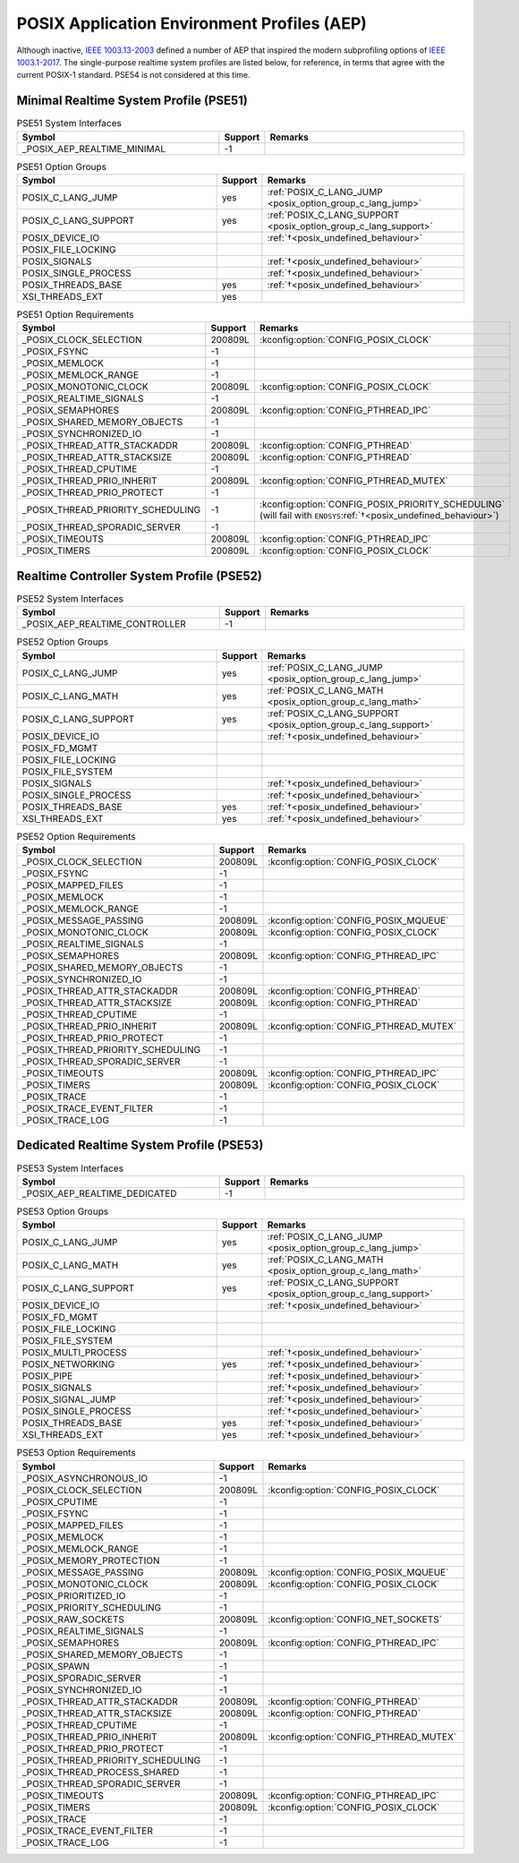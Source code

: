 .. _posix_aep:

POSIX Application Environment Profiles (AEP)
############################################

Although inactive, `IEEE 1003.13-2003`_ defined a number of AEP that inspired the modern
subprofiling options of `IEEE 1003.1-2017`_. The single-purpose realtime system profiles
are listed below, for reference, in terms that agree with the current POSIX-1 standard. PSE54
is not considered at this time.

.. _posix_aep_pse51:

Minimal Realtime System Profile (PSE51)
=======================================

.. Conforming implementations shall define _POSIX_AEP_REALTIME_MINIMAL to the value 200312L

.. csv-table:: PSE51 System Interfaces
   :header: Symbol, Support, Remarks
   :widths: 50, 10, 50

    _POSIX_AEP_REALTIME_MINIMAL, -1,

.. csv-table:: PSE51 Option Groups
   :header: Symbol, Support, Remarks
   :widths: 50, 10, 50

    POSIX_C_LANG_JUMP, yes, :ref:`POSIX_C_LANG_JUMP <posix_option_group_c_lang_jump>`
    POSIX_C_LANG_SUPPORT, yes, :ref:`POSIX_C_LANG_SUPPORT <posix_option_group_c_lang_support>`
    POSIX_DEVICE_IO,, :ref:`†<posix_undefined_behaviour>`
    POSIX_FILE_LOCKING,,
    POSIX_SIGNALS,, :ref:`†<posix_undefined_behaviour>`
    POSIX_SINGLE_PROCESS,, :ref:`†<posix_undefined_behaviour>`
    POSIX_THREADS_BASE, yes, :ref:`†<posix_undefined_behaviour>`
    XSI_THREADS_EXT, yes,

.. csv-table:: PSE51 Option Requirements
   :header: Symbol, Support, Remarks
   :widths: 50, 10, 50

    _POSIX_CLOCK_SELECTION, 200809L, :kconfig:option:`CONFIG_POSIX_CLOCK`
    _POSIX_FSYNC, -1,
    _POSIX_MEMLOCK, -1,
    _POSIX_MEMLOCK_RANGE, -1,
    _POSIX_MONOTONIC_CLOCK, 200809L, :kconfig:option:`CONFIG_POSIX_CLOCK`
    _POSIX_REALTIME_SIGNALS, -1,
    _POSIX_SEMAPHORES, 200809L, :kconfig:option:`CONFIG_PTHREAD_IPC`
    _POSIX_SHARED_MEMORY_OBJECTS, -1,
    _POSIX_SYNCHRONIZED_IO, -1,
    _POSIX_THREAD_ATTR_STACKADDR, 200809L, :kconfig:option:`CONFIG_PTHREAD`
    _POSIX_THREAD_ATTR_STACKSIZE, 200809L, :kconfig:option:`CONFIG_PTHREAD`
    _POSIX_THREAD_CPUTIME, -1,
    _POSIX_THREAD_PRIO_INHERIT, 200809L, :kconfig:option:`CONFIG_PTHREAD_MUTEX`
    _POSIX_THREAD_PRIO_PROTECT, -1,
    _POSIX_THREAD_PRIORITY_SCHEDULING, -1, :kconfig:option:`CONFIG_POSIX_PRIORITY_SCHEDULING` (will fail with ``ENOSYS``:ref:`†<posix_undefined_behaviour>`)
    _POSIX_THREAD_SPORADIC_SERVER, -1,
    _POSIX_TIMEOUTS, 200809L, :kconfig:option:`CONFIG_PTHREAD_IPC`
    _POSIX_TIMERS, 200809L, :kconfig:option:`CONFIG_POSIX_CLOCK`

.. _posix_aep_pse52:

Realtime Controller System Profile (PSE52)
==========================================

.. Conforming implementations shall define _POSIX_AEP_REALTIME_CONTROLLER to the value 200312L

.. csv-table:: PSE52 System Interfaces
   :header: Symbol, Support, Remarks
   :widths: 50, 10, 50

    _POSIX_AEP_REALTIME_CONTROLLER, -1,

.. csv-table:: PSE52 Option Groups
   :header: Symbol, Support, Remarks
   :widths: 50, 10, 50

    POSIX_C_LANG_JUMP, yes, :ref:`POSIX_C_LANG_JUMP <posix_option_group_c_lang_jump>`
    POSIX_C_LANG_MATH, yes, :ref:`POSIX_C_LANG_MATH <posix_option_group_c_lang_math>`
    POSIX_C_LANG_SUPPORT, yes, :ref:`POSIX_C_LANG_SUPPORT <posix_option_group_c_lang_support>`
    POSIX_DEVICE_IO,, :ref:`†<posix_undefined_behaviour>`
    POSIX_FD_MGMT,,
    POSIX_FILE_LOCKING,,
    POSIX_FILE_SYSTEM,,
    POSIX_SIGNALS,, :ref:`†<posix_undefined_behaviour>`
    POSIX_SINGLE_PROCESS,, :ref:`†<posix_undefined_behaviour>`
    POSIX_THREADS_BASE, yes, :ref:`†<posix_undefined_behaviour>`
    XSI_THREADS_EXT, yes, :ref:`†<posix_undefined_behaviour>`

.. csv-table:: PSE52 Option Requirements
   :header: Symbol, Support, Remarks
   :widths: 50, 10, 50

    _POSIX_CLOCK_SELECTION, 200809L, :kconfig:option:`CONFIG_POSIX_CLOCK`
    _POSIX_FSYNC, -1,
    _POSIX_MAPPED_FILES, -1,
    _POSIX_MEMLOCK, -1,
    _POSIX_MEMLOCK_RANGE, -1,
    _POSIX_MESSAGE_PASSING, 200809L, :kconfig:option:`CONFIG_POSIX_MQUEUE`
    _POSIX_MONOTONIC_CLOCK, 200809L, :kconfig:option:`CONFIG_POSIX_CLOCK`
    _POSIX_REALTIME_SIGNALS, -1,
    _POSIX_SEMAPHORES, 200809L, :kconfig:option:`CONFIG_PTHREAD_IPC`
    _POSIX_SHARED_MEMORY_OBJECTS, -1,
    _POSIX_SYNCHRONIZED_IO, -1,
    _POSIX_THREAD_ATTR_STACKADDR, 200809L, :kconfig:option:`CONFIG_PTHREAD`
    _POSIX_THREAD_ATTR_STACKSIZE, 200809L, :kconfig:option:`CONFIG_PTHREAD`
    _POSIX_THREAD_CPUTIME, -1,
    _POSIX_THREAD_PRIO_INHERIT, 200809L, :kconfig:option:`CONFIG_PTHREAD_MUTEX`
    _POSIX_THREAD_PRIO_PROTECT, -1,
    _POSIX_THREAD_PRIORITY_SCHEDULING, -1,
    _POSIX_THREAD_SPORADIC_SERVER, -1,
    _POSIX_TIMEOUTS, 200809L, :kconfig:option:`CONFIG_PTHREAD_IPC`
    _POSIX_TIMERS, 200809L, :kconfig:option:`CONFIG_POSIX_CLOCK`
    _POSIX_TRACE, -1,
    _POSIX_TRACE_EVENT_FILTER, -1,
    _POSIX_TRACE_LOG, -1,

.. _posix_aep_pse53:

Dedicated Realtime System Profile (PSE53)
=========================================

.. Conforming implementations shall define _POSIX_AEP_REALTIME_DEDICATED to the value 200312L

.. csv-table:: PSE53 System Interfaces
   :header: Symbol, Support, Remarks
   :widths: 50, 10, 50

    _POSIX_AEP_REALTIME_DEDICATED, -1,

.. csv-table:: PSE53 Option Groups
   :header: Symbol, Support, Remarks
   :widths: 50, 10, 50

    POSIX_C_LANG_JUMP, yes, :ref:`POSIX_C_LANG_JUMP <posix_option_group_c_lang_jump>`
    POSIX_C_LANG_MATH, yes, :ref:`POSIX_C_LANG_MATH <posix_option_group_c_lang_math>`
    POSIX_C_LANG_SUPPORT, yes, :ref:`POSIX_C_LANG_SUPPORT <posix_option_group_c_lang_support>`
    POSIX_DEVICE_IO,, :ref:`†<posix_undefined_behaviour>`
    POSIX_FD_MGMT,,
    POSIX_FILE_LOCKING,,
    POSIX_FILE_SYSTEM,,
    POSIX_MULTI_PROCESS,, :ref:`†<posix_undefined_behaviour>`
    POSIX_NETWORKING, yes, :ref:`†<posix_undefined_behaviour>`
    POSIX_PIPE,, :ref:`†<posix_undefined_behaviour>`
    POSIX_SIGNALS,, :ref:`†<posix_undefined_behaviour>`
    POSIX_SIGNAL_JUMP,, :ref:`†<posix_undefined_behaviour>`
    POSIX_SINGLE_PROCESS,, :ref:`†<posix_undefined_behaviour>`
    POSIX_THREADS_BASE, yes, :ref:`†<posix_undefined_behaviour>`
    XSI_THREADS_EXT, yes, :ref:`†<posix_undefined_behaviour>`

.. csv-table:: PSE53 Option Requirements
   :header: Symbol, Support, Remarks
   :widths: 50, 10, 50

    _POSIX_ASYNCHRONOUS_IO, -1,
    _POSIX_CLOCK_SELECTION, 200809L, :kconfig:option:`CONFIG_POSIX_CLOCK`
    _POSIX_CPUTIME, -1,
    _POSIX_FSYNC, -1,
    _POSIX_MAPPED_FILES, -1,
    _POSIX_MEMLOCK, -1,
    _POSIX_MEMLOCK_RANGE, -1,
    _POSIX_MEMORY_PROTECTION, -1,
    _POSIX_MESSAGE_PASSING, 200809L, :kconfig:option:`CONFIG_POSIX_MQUEUE`
    _POSIX_MONOTONIC_CLOCK, 200809L, :kconfig:option:`CONFIG_POSIX_CLOCK`
    _POSIX_PRIORITIZED_IO, -1,
    _POSIX_PRIORITY_SCHEDULING, -1,
    _POSIX_RAW_SOCKETS, 200809L, :kconfig:option:`CONFIG_NET_SOCKETS`
    _POSIX_REALTIME_SIGNALS, -1,
    _POSIX_SEMAPHORES, 200809L, :kconfig:option:`CONFIG_PTHREAD_IPC`
    _POSIX_SHARED_MEMORY_OBJECTS, -1,
    _POSIX_SPAWN, -1,
    _POSIX_SPORADIC_SERVER, -1,
    _POSIX_SYNCHRONIZED_IO, -1,
    _POSIX_THREAD_ATTR_STACKADDR, 200809L, :kconfig:option:`CONFIG_PTHREAD`
    _POSIX_THREAD_ATTR_STACKSIZE, 200809L, :kconfig:option:`CONFIG_PTHREAD`
    _POSIX_THREAD_CPUTIME, -1,
    _POSIX_THREAD_PRIO_INHERIT, 200809L, :kconfig:option:`CONFIG_PTHREAD_MUTEX`
    _POSIX_THREAD_PRIO_PROTECT, -1,
    _POSIX_THREAD_PRIORITY_SCHEDULING, -1,
    _POSIX_THREAD_PROCESS_SHARED, -1,
    _POSIX_THREAD_SPORADIC_SERVER, -1,
    _POSIX_TIMEOUTS, 200809L, :kconfig:option:`CONFIG_PTHREAD_IPC`
    _POSIX_TIMERS, 200809L, :kconfig:option:`CONFIG_POSIX_CLOCK`
    _POSIX_TRACE, -1,
    _POSIX_TRACE_EVENT_FILTER, -1,
    _POSIX_TRACE_LOG, -1,

.. _IEEE 1003.1-2017: https://standards.ieee.org/ieee/1003.1/7101/
.. _IEEE 1003.13-2003: https://standards.ieee.org/ieee/1003.13/3322/
